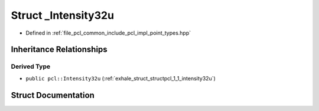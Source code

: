 .. _exhale_struct_structpcl_1_1___intensity32u:

Struct _Intensity32u
====================

- Defined in :ref:`file_pcl_common_include_pcl_impl_point_types.hpp`


Inheritance Relationships
-------------------------

Derived Type
************

- ``public pcl::Intensity32u`` (:ref:`exhale_struct_structpcl_1_1_intensity32u`)


Struct Documentation
--------------------


.. doxygenstruct:: pcl::_Intensity32u
   :members:
   :protected-members:
   :undoc-members: